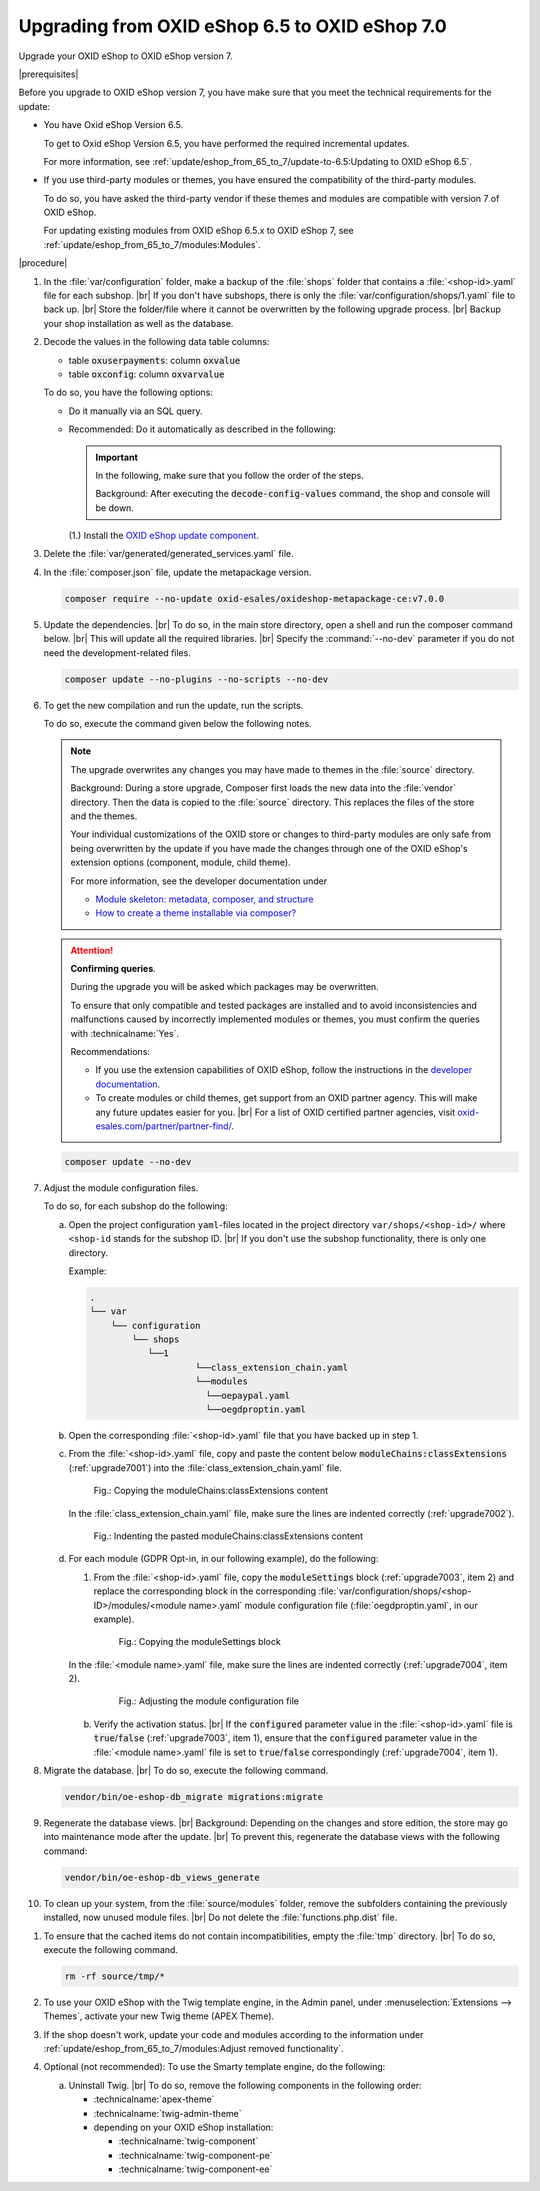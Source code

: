 Upgrading from OXID eShop 6.5 to OXID eShop 7.0
===============================================

Upgrade your OXID eShop to OXID eShop version 7.


|prerequisites|

Before you upgrade to OXID eShop version 7, you have make sure that you meet the technical requirements for the update:

* You have Oxid eShop Version 6.5.

  To get to Oxid eShop Version 6.5, you have performed the required incremental updates.

  For more information, see :ref:`update/eshop_from_65_to_7/update-to-6.5:Updating to OXID eShop 6.5`.

* If you use third-party modules or themes, you have ensured the compatibility of the third-party modules.

  To do so, you have asked the third-party vendor if these themes and modules are compatible with version 7 of OXID eShop.

  For updating existing modules from OXID eShop 6.5.x to OXID eShop 7, see :ref:`update/eshop_from_65_to_7/modules:Modules`.

|procedure|

1. In the :file:`var/configuration` folder, make a backup of the :file:`shops` folder that contains a :file:`<shop-id>.yaml` file for each subshop.
   |br|
   If you don't have subshops, there is only the :file:`var/configuration/shops/1.yaml` file to back up.
   |br|
   Store the folder/file where it cannot be overwritten by the following upgrade process.
   |br|
   Backup your shop installation as well as the database.

#. Decode the values in the following data table columns:

   * table :code:`oxuserpayments`: column :code:`oxvalue`
   * table :code:`oxconfig`: column :code:`oxvarvalue`

   To do so, you have the following options:

   * Do it manually via an SQL query.
   * Recommended: Do it automatically as described in the following:

     .. important::
        In the following, make sure that you follow the order of the steps.

        Background: After executing the :code:`decode-config-values` command, the shop and console will be down.

     (1.) Install the `OXID eShop update component <https://github.com/OXID-eSales/oxideshop-update-component>`_.

     .. todo: #Igor/#tbd: ensure update-component is tagged. Also after composer update you need cache clear to see the command, so better mention it here.
          |br|
          (2.) Execute the :code:`bin/oe-console oe:oxideshop-update-component:decode-user-payment-values` command.
          |br|
          (3.) Execute the :code:`bin/oe-console oe:oxideshop-update-component:decode-config-values` command.
          |br|
          (4.) To uninstall the OXID eShop update component, execute the following command:

        .. code:: bash

           composer remove --update-no-dev oxid-esales/oxideshop-update-component

#. Delete the :file:`var/generated/generated_services.yaml` file.

#. In the :file:`composer.json` file, update the metapackage version.

   .. code:: bash

      composer require --no-update oxid-esales/oxideshop-metapackage-ce:v7.0.0

#. Update the dependencies.
   |br|
   To do so, in the main store directory, open a shell and run the composer command below.
   |br|
   This will update all the required libraries.
   |br|
   Specify the :command:`--no-dev` parameter if you do not need the development-related files.

   .. code:: bash

      composer update --no-plugins --no-scripts --no-dev

#. To get the new compilation and run the update, run the scripts.

   To do so, execute the command given below the following notes.

   .. note::

      The upgrade overwrites any changes you may have made to themes in the :file:`source` directory.

      Background: During a store upgrade, Composer first loads the new data into the :file:`vendor` directory. Then the data is copied to the :file:`source` directory. This replaces the files of the store and the themes.

      Your individual customizations of the OXID store or changes to third-party modules are only safe from being overwritten by the update if you have made the changes through one of the OXID eShop's extension options (component, module, child theme).

      For more information, see the developer documentation under

      * `Module skeleton: metadata, composer, and structure <https://docs.oxid-esales.com/developer/en/latest/development/modules_components_themes/module/skeleton/index.html>`_
      * `How to create a theme installable via composer? <https://docs.oxid-esales.com/developer/en/latest/development/modules_components_themes/theme/theme_via_composer.html>`_

   .. attention::

      **Confirming queries**.

      During the upgrade you will be asked which packages may be overwritten.

      To ensure that only compatible and tested packages are installed and to avoid inconsistencies and malfunctions caused by incorrectly implemented modules or themes, you must confirm the queries with :technicalname:`Yes`.


      Recommendations:

      * If you use the extension capabilities of OXID eShop, follow the instructions in the `developer documentation <https://docs.oxid-esales.com/developer/en/latest/>`_.
      * To create modules or child themes, get support from an OXID partner agency. This will make any future updates easier for you.
        |br|
        For a list of OXID certified partner agencies, visit `oxid-esales.com/partner/partner-find/ <https://www.oxid-esales.com/partner/partner-finden/>`_.

   .. code:: bash

      composer update --no-dev

#. Adjust the module configuration files.

   To do so, for each subshop do the following:

   a. Open the project configuration ``yaml``-files located in the project directory ``var/shops/<shop-id>/`` where ``<shop-id`` stands for the subshop ID.
      |br|
      If you don't use the subshop functionality, there is only one directory.

      Example:

      .. code::

          .
          └── var
              └── configuration
                  └── shops
                     └──1
                              └──class_extension_chain.yaml
                              └──modules
                                └──oepaypal.yaml
                                └──oegdproptin.yaml

   b. Open the corresponding :file:`<shop-id>.yaml` file that you have backed up in step 1.
   c. From the :file:`<shop-id>.yaml` file, copy and paste the content below :code:`moduleChains:classExtensions` (:ref:`upgrade7001`) into the :file:`class_extension_chain.yaml` file.

      .. _upgrade7001:

      .. figure:: ../../media/screenshots/upgrade7001.png
         :alt: Copying the moduleChains:classExtensions content
         :width: 650
         :class: with-shadow

         Fig.: Copying the moduleChains:classExtensions content

      In the :file:`class_extension_chain.yaml` file, make sure the lines are indented correctly (:ref:`upgrade7002`).

      .. _upgrade7002:

      .. figure:: ../../media/screenshots/upgrade7002.png
         :alt: Indenting the pasted moduleChains:classExtensions content
         :width: 650
         :class: with-shadow

         Fig.: Indenting the pasted moduleChains:classExtensions content

   d. For each module (GDPR Opt-in, in our following example), do the following:

      1. From the :file:`<shop-id>.yaml` file, copy the :code:`moduleSettings` block (:ref:`upgrade7003`, item 2) and replace the corresponding block in the corresponding :file:`var/configuration/shops/<shop-ID>/modules/<module name>.yaml` module configuration file (:file:`oegdproptin.yaml`, in our example).

         .. _upgrade7003:

         .. figure:: ../../media/screenshots/upgrade7003.png
            :alt: Copying the moduleSettings block
            :width: 650
            :class: with-shadow

            Fig.: Copying the moduleSettings block

      In the :file:`<module name>.yaml` file, make sure the lines are indented correctly (:ref:`upgrade7004`, item 2).

         .. _upgrade7004:

         .. figure:: ../../media/screenshots/upgrade7004.png
            :alt: Adjusting the module configuration file
            :width: 650
            :class: with-shadow

            Fig.: Adjusting the module configuration file

      b. Verify the activation status.
         |br|
         If the :code:`configured` parameter value in the :file:`<shop-id>.yaml` file  is :code:`true`/:code:`false` (:ref:`upgrade7003`, item 1), ensure that the :code:`configured` parameter value in the :file:`<module name>.yaml` file is set to :code:`true`/:code:`false` correspondingly (:ref:`upgrade7004`, item 1).

#. Migrate the database.
   |br|
   To do so, execute the following command.

   .. code:: bash

      vendor/bin/oe-eshop-db_migrate migrations:migrate

#. Regenerate the database views.
   |br|
   Background: Depending on the changes and store edition, the store may go into maintenance mode after the update.
   |br|
   To prevent this, regenerate the database views with the following command:

   .. code:: bash

      vendor/bin/oe-eshop-db_views_generate

#. To clean up your system, from the :file:`source/modules` folder, remove the subfolders containing the previously installed, now unused module files.
   |br|
   Do not delete the :file:`functions.php.dist` file.

.. todo: #Igor please doublecheck, if we also have to clean up Application/views

#. To ensure that the cached items do not contain incompatibilities, empty the :file:`tmp` directory.
   |br|
   To do so, execute the following command.

   .. code:: bash

      rm -rf source/tmp/*

#. To use your OXID eShop with the Twig template engine, in the Admin panel, under :menuselection:`Extensions --> Themes`, activate your new Twig theme (APEX Theme).

#. If the shop doesn't work, update your code and modules according to the information under :ref:`update/eshop_from_65_to_7/modules:Adjust removed functionality`.

#. Optional (not recommended): To use the Smarty template engine, do the following:

   a. Uninstall Twig.
      |br|
      To do so, remove the following components in the following order:

      * :technicalname:`apex-theme`
      * :technicalname:`twig-admin-theme`

      * depending on your OXID eShop installation:

        * :technicalname:`twig-component`
        * :technicalname:`twig-component-pe`
        * :technicalname:`twig-component-ee`

.. todo: #Igor: don't we have to uninstall first ee, then pe and then ce component?


   b. Install Smarty.
      |br|
      To do so, install the following components in the following order:

      * depending on your OXID eShop installation:
         * :technicalname:`smarty-component-ee`
         * :technicalname:`smarty-component-pe`
         * :technicalname:`smarty-component`
      * :technicalname:`smarty-admin-theme`
      * a smarty-compatible theme, the :technicalname:`wave-theme`, for example
